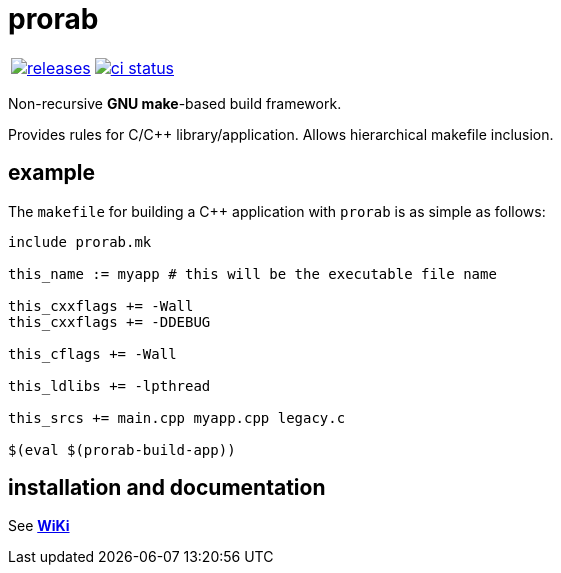 :name: prorab

= {name}

|====
| link:https://github.com/cppfw/{name}/releases[image:https://img.shields.io/github/tag/cppfw/{name}.svg[releases]] | link:https://github.com/cppfw/{name}/actions[image:https://github.com/cppfw/{name}/workflows/ci/badge.svg[ci status]]
|====

Non-recursive **GNU make**-based build framework.

Provides rules for C/C++ library/application. Allows hierarchical makefile inclusion.

== example

The `makefile` for building a C++ application with `prorab` is as simple as follows:
```makefile
include prorab.mk

this_name := myapp # this will be the executable file name

this_cxxflags += -Wall
this_cxxflags += -DDEBUG

this_cflags += -Wall

this_ldlibs += -lpthread

this_srcs += main.cpp myapp.cpp legacy.c

$(eval $(prorab-build-app))
```

== installation and documentation

See **link:wiki/HomePage.adoc[WiKi]**
